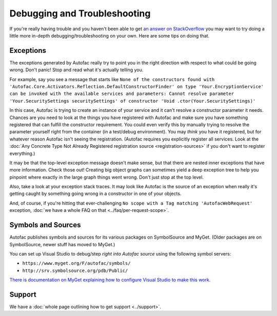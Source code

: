 =============================
Debugging and Troubleshooting
=============================

If you're really having trouble and you haven't been able to get `an answer on StackOverflow <http://stackoverflow.com/questions/tagged/autofac>`_ you may want to try doing a little more in-depth debugging/troubleshooting on your own. Here are some tips on doing that.

Exceptions
----------

The exceptions generated by Autofac really try to point you in the right direction with respect to what could be going wrong. Don't panic! Stop and read what it's actually telling you.

For example, say you see a message that starts like ``None of the constructors found with 'Autofac.Core.Activators.Reflection.DefaultConstructorFinder' on type 'Your.EncryptionService' can be invoked with the available services and parameters: Cannot resolve parameter 'Your.SecuritySettings securitySettings' of constructor 'Void .ctor(Your.SecuritySettings)'``

In this case, Autofac is trying to create an instance of your service and it can't resolve a constructor parameter it needs. Chances are you need to look at the things you have registered with Autofac and make sure you have something registered that can fulfill the constructor requirement. You could even verify this by manually trying to resolve the parameter yourself right from the container (in a test/debug environment). You may *think* you have it registered, but for whatever reason Autofac isn't seeing the registration. (Autofac requires you explicitly register all services. Look at the :doc:`Any Concrete Type Not Already Registered registration source <registration-sources>` if you don't want to register everything.)

It may be that the top-level exception message doesn't make sense, but that there are nested inner exceptions that have more information. Check those out! Creating big object graphs can sometimes yield a deep exception tree to help you pinpoint where exactly in the large graph things went wrong. Don't just stop at the top level.

Also, take a look at your exception stack traces. It may look like Autofac is the source of an exception when really it's getting caught by something going wrong in a constructor in one of your objects.

And, of course, if you're hitting that ever-challenging ``No scope with a Tag matching 'AutofacWebRequest'`` exception, :doc:`we have a whole FAQ on that <../faq/per-request-scope>`.

Symbols and Sources
-------------------

Autofac publishes symbols and sources for its various packages on SymbolSource and MyGet. (Older packages are on SymbolSource, newer stuff has moved to MyGet.)

You can set up Visual Studio to debug/step *right into Autofac source* using the following symbol servers:

- ``https://www.myget.org/F/autofac/symbols/``
- ``http://srv.symbolsource.org/pdb/Public/``

`There is documentation on MyGet explaining how to configure Visual Studio to make this work. <http://docs.myget.org/docs/reference/symbolsource>`_

Support
-------
We have a :doc:`whole page outlining how to get support <../support>`.